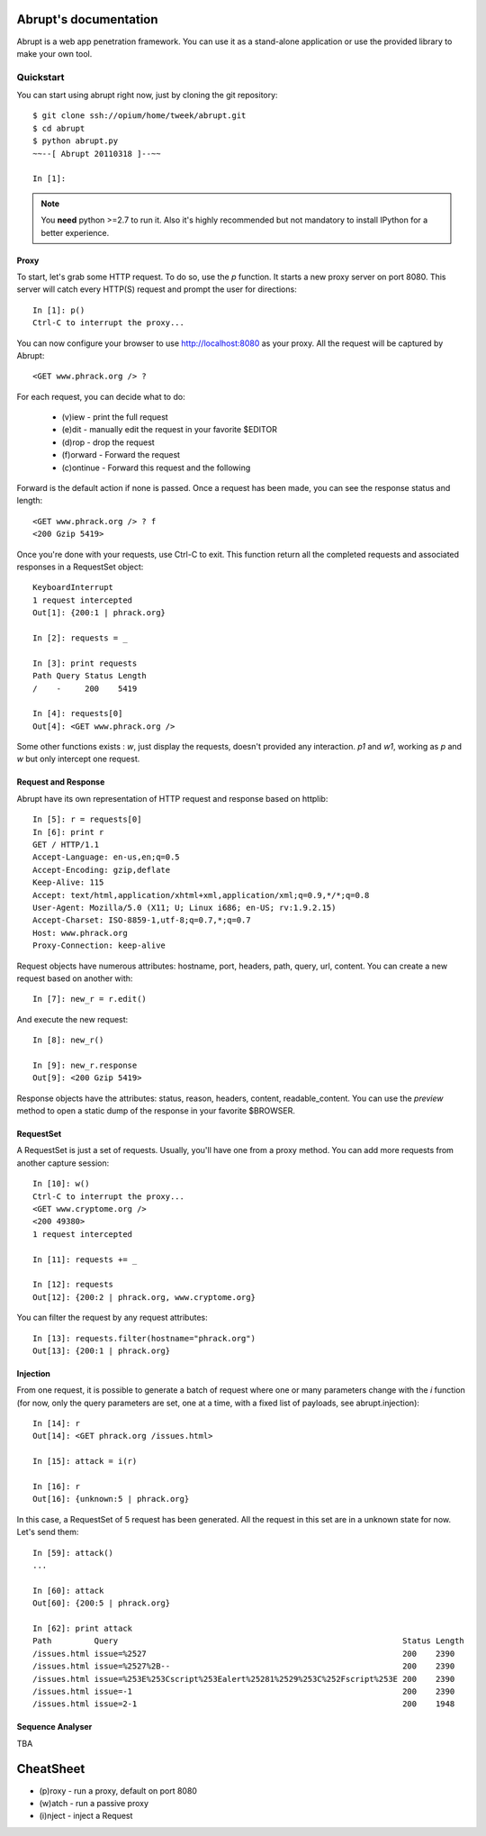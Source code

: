 Abrupt's documentation
======================

Abrupt is a web app penetration framework. You can use it as a stand-alone 
application or use the provided library to make your own tool.

Quickstart
----------

You can start using abrupt right now, just by cloning the git repository::

  $ git clone ssh://opium/home/tweek/abrupt.git
  $ cd abrupt
  $ python abrupt.py
  ~~--[ Abrupt 20110318 ]--~~

  In [1]: 

.. note::
  
  You **need** python >=2.7 to run it. Also it's  highly recommended but not 
  mandatory to install IPython for a better experience.

Proxy
^^^^^

To start, let's grab some HTTP request. To do so, use the *p* function.
It starts a new proxy server on port 8080. This server will catch every HTTP(S)
request and prompt the user for directions::

  In [1]: p()
  Ctrl-C to interrupt the proxy...

You can now configure your browser to use http://localhost:8080 as your proxy.
All the request will be captured by Abrupt::

  <GET www.phrack.org /> ? 

For each request, you can decide what to do:
 
  * (v)iew - print the full request
  * (e)dit - manually edit the request in your favorite $EDITOR
  * (d)rop - drop the request
  * (f)orward - Forward the request
  * (c)ontinue - Forward this request and the following

Forward is the default action if none is passed. 
Once a request has been made, you can see the response status and length::

  <GET www.phrack.org /> ? f
  <200 Gzip 5419>

Once you're done with your requests, use Ctrl-C to exit. This function return
all the completed requests and associated responses in a RequestSet object::

  KeyboardInterrupt
  1 request intercepted
  Out[1]: {200:1 | phrack.org}

  In [2]: requests = _

  In [3]: print requests
  Path Query Status Length 
  /    -     200    5419
  
  In [4]: requests[0]
  Out[4]: <GET www.phrack.org />

Some other functions exists : *w*, just display the requests, doesn't provided
any interaction. *p1* and *w1*, working as *p* and *w* but only intercept one 
request.

Request and Response
^^^^^^^^^^^^^^^^^^^^

Abrupt have its own representation of HTTP request and response based on 
httplib::
  
  In [5]: r = requests[0]
  In [6]: print r
  GET / HTTP/1.1
  Accept-Language: en-us,en;q=0.5
  Accept-Encoding: gzip,deflate
  Keep-Alive: 115
  Accept: text/html,application/xhtml+xml,application/xml;q=0.9,*/*;q=0.8
  User-Agent: Mozilla/5.0 (X11; U; Linux i686; en-US; rv:1.9.2.15)
  Accept-Charset: ISO-8859-1,utf-8;q=0.7,*;q=0.7
  Host: www.phrack.org
  Proxy-Connection: keep-alive

Request objects have numerous attributes: hostname, port, headers, path, 
query, url, content. You can create a new request based on another with::

  In [7]: new_r = r.edit()
  
And execute the new request::

  In [8]: new_r()

  In [9]: new_r.response
  Out[9]: <200 Gzip 5419>
  
Response objects have the attributes: status, reason, headers, content, 
readable_content. You can use the *preview* method to open a static dump of 
the response in your favorite $BROWSER.

RequestSet
^^^^^^^^^^

A RequestSet is just a set of requests. Usually, you'll have one from a proxy 
method. You can add more requests from another capture session::

  In [10]: w()
  Ctrl-C to interrupt the proxy...
  <GET www.cryptome.org />
  <200 49380>
  1 request intercepted

  In [11]: requests += _
  
  In [12]: requests
  Out[12]: {200:2 | phrack.org, www.cryptome.org}
  

You can filter the request by any request attributes::

  In [13]: requests.filter(hostname="phrack.org")
  Out[13]: {200:1 | phrack.org}


Injection
^^^^^^^^^

From one request, it is possible to generate a batch of request where one or 
many parameters change with the *i* function (for now, only the query parameters are set,
one at a time, with a fixed list of payloads, see abrupt.injection)::

  In [14]: r
  Out[14]: <GET phrack.org /issues.html>

  In [15]: attack = i(r)
  
  In [16]: r
  Out[16]: {unknown:5 | phrack.org}

In this case, a RequestSet of 5 request has been generated. All the request in this set
are in a unknown state for now. Let's send them::

  In [59]: attack()
  ...
  
  In [60]: attack
  Out[60]: {200:5 | phrack.org}

  In [62]: print attack
  Path         Query                                                            Status Length 
  /issues.html issue=%2527                                                      200    2390   
  /issues.html issue=%2527%2B--                                                 200    2390   
  /issues.html issue=%253E%253Cscript%253Ealert%25281%2529%253C%252Fscript%253E 200    2390   
  /issues.html issue=-1                                                         200    2390   
  /issues.html issue=2-1                                                        200    1948 


Sequence Analyser
^^^^^^^^^^^^^^^^^

TBA


CheatSheet
==========

* (p)roxy  - run a proxy, default on port 8080
* (w)atch  - run a passive proxy
* (i)nject - inject a Request


